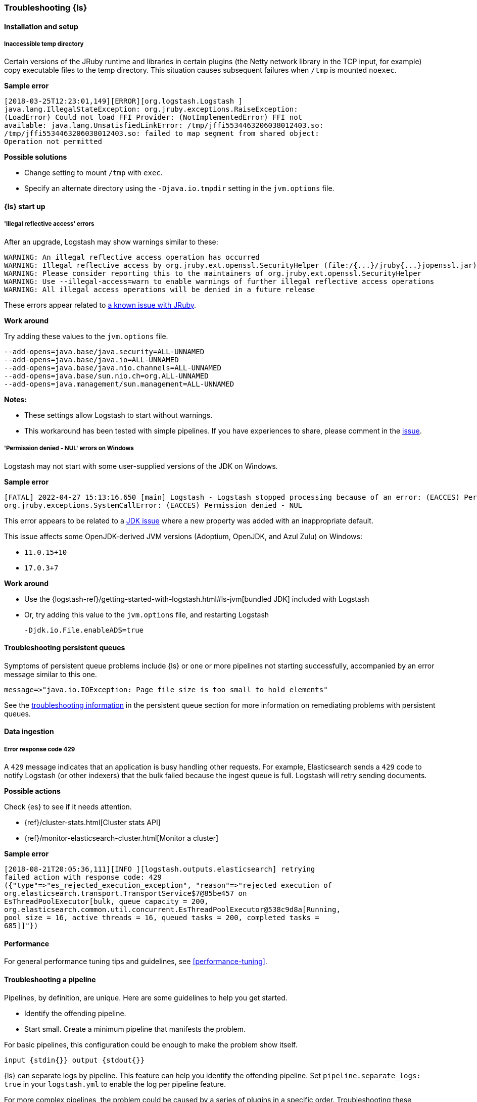 [[ts-logstash]] 
=== Troubleshooting {ls}


[[ts-install]] 
==== Installation and setup

[[ts-temp-dir]] 
===== Inaccessible temp directory

Certain versions of the JRuby runtime and libraries
in certain plugins (the Netty network library in the TCP input, for example) copy
executable files to the temp directory. This situation causes subsequent failures when
`/tmp` is mounted `noexec`. 

*Sample error*

[source,sh]
-----
[2018-03-25T12:23:01,149][ERROR][org.logstash.Logstash ]
java.lang.IllegalStateException: org.jruby.exceptions.RaiseException:
(LoadError) Could not load FFI Provider: (NotImplementedError) FFI not
available: java.lang.UnsatisfiedLinkError: /tmp/jffi5534463206038012403.so:
/tmp/jffi5534463206038012403.so: failed to map segment from shared object:
Operation not permitted
-----

*Possible solutions*

* Change setting to mount `/tmp` with `exec`.
* Specify an alternate directory using the `-Djava.io.tmpdir` setting in the `jvm.options` file.


[[ts-startup]]
==== {ls} start up

[[ts-illegal-reflective-error]]
===== 'Illegal reflective access' errors

// https://github.com/elastic/logstash/issues/10496 and https://github.com/elastic/logstash/issues/10498

After an upgrade, Logstash may show warnings similar to these:

[source,sh]
-----
WARNING: An illegal reflective access operation has occurred
WARNING: Illegal reflective access by org.jruby.ext.openssl.SecurityHelper (file:/{...}/jruby{...}jopenssl.jar) to field java.security.MessageDigest.provider
WARNING: Please consider reporting this to the maintainers of org.jruby.ext.openssl.SecurityHelper
WARNING: Use --illegal-access=warn to enable warnings of further illegal reflective access operations
WARNING: All illegal access operations will be denied in a future release
-----

These errors appear related to https://github.com/jruby/jruby/issues/4834[a known issue with JRuby].

*Work around*

Try adding these values to the `jvm.options` file.

[source,sh]
-----
--add-opens=java.base/java.security=ALL-UNNAMED
--add-opens=java.base/java.io=ALL-UNNAMED
--add-opens=java.base/java.nio.channels=ALL-UNNAMED
--add-opens=java.base/sun.nio.ch=org.ALL-UNNAMED
--add-opens=java.management/sun.management=ALL-UNNAMED
-----

*Notes:*

* These settings allow Logstash to start without warnings.
* This workaround has been tested with simple pipelines. If you have experiences
to share, please comment in the
https://github.com/elastic/logstash/issues/10496[issue].


[[ts-windows-permission-denied-NUL]]
===== 'Permission denied - NUL' errors on Windows

Logstash may not start with some user-supplied versions of the JDK on Windows.  


*Sample error*

[source,sh]
-----
[FATAL] 2022-04-27 15:13:16.650 [main] Logstash - Logstash stopped processing because of an error: (EACCES) Permission denied - NUL
org.jruby.exceptions.SystemCallError: (EACCES) Permission denied - NUL
-----


This error appears to be related to a https://bugs.openjdk.java.net/browse/JDK-8285445[JDK issue] where a new property was
added with an inappropriate default.

This issue affects some OpenJDK-derived JVM versions (Adoptium, OpenJDK, and Azul Zulu) on Windows:

* `11.0.15+10`
* `17.0.3+7`

*Work around*

* Use the {logstash-ref}/getting-started-with-logstash.html#ls-jvm[bundled JDK] included with Logstash
* Or, try adding this value to the `jvm.options` file, and restarting Logstash
+
[source,sh]
-----
-Djdk.io.File.enableADS=true
-----


[[ts-pqs]]
==== Troubleshooting persistent queues

Symptoms of persistent queue problems include {ls} or one or more pipelines not starting successfully, accompanied by an error message similar to this one.

```
message=>"java.io.IOException: Page file size is too small to hold elements"
```

See the <<troubleshooting-pqs,troubleshooting information>> in the persistent
queue section for more information on remediating problems with persistent queues. 


[[ts-ingest]] 
==== Data ingestion

[[ts-429]] 
===== Error response code 429

A `429` message indicates that an application is busy handling other requests. For
example, Elasticsearch sends a `429` code to notify Logstash (or other indexers)
that the bulk failed because the ingest queue is full. Logstash will retry sending documents.

*Possible actions*

Check {es} to see if it needs attention.

* {ref}/cluster-stats.html[Cluster stats API]
* {ref}/monitor-elasticsearch-cluster.html[Monitor a cluster]

*Sample error*

-----
[2018-08-21T20:05:36,111][INFO ][logstash.outputs.elasticsearch] retrying
failed action with response code: 429
({"type"=>"es_rejected_execution_exception", "reason"=>"rejected execution of
org.elasticsearch.transport.TransportService$7@85be457 on
EsThreadPoolExecutor[bulk, queue capacity = 200,
org.elasticsearch.common.util.concurrent.EsThreadPoolExecutor@538c9d8a[Running,
pool size = 16, active threads = 16, queued tasks = 200, completed tasks =
685]]"})
-----


[[ts-performance]] 
==== Performance

For general performance tuning tips and guidelines, see <<performance-tuning>>.


[[ts-pipeline]] 
==== Troubleshooting a pipeline

Pipelines, by definition, are unique. Here are some guidelines to help you get
started.

* Identify the offending pipeline.
* Start small. Create a minimum pipeline that manifests the problem.


For basic pipelines, this configuration could be enough to make the problem show itself.

[source,ruby]
-----
input {stdin{}} output {stdout{}}
-----

{ls} can separate logs by pipeline. This feature can help you identify the offending pipeline. 
Set `pipeline.separate_logs: true` in your `logstash.yml` to enable the log per pipeline feature.

For more complex pipelines, the problem could be caused by a series of plugins in
a specific order. Troubleshooting these pipelines usually requires trial and error.
Start by systematically removing input and output plugins until you're left with
the minimum set that manifest the issue.

We want to expand this section to make it more helpful. If you have
troubleshooting tips to share, please:

* create an issue at https://github.com/elastic/logstash/issues, or
* create a pull request with your proposed changes at https://github.com/elastic/logstash.

[[ts-pipeline-logging-level-performance]]
==== Logging level can affect performances

*Symptoms* 

Simple filters such as `mutate` or `json` filter can take several milliseconds per event to execute.
Inputs and outputs might be affected, too.

*Background*

The different plugins running on Logstash can be quite verbose if the logging level is set to `debug` or `trace`.
As the logging library used in Logstash is synchronous, heavy logging can affect performances.

*Solution*

Reset the logging level to `info`.
